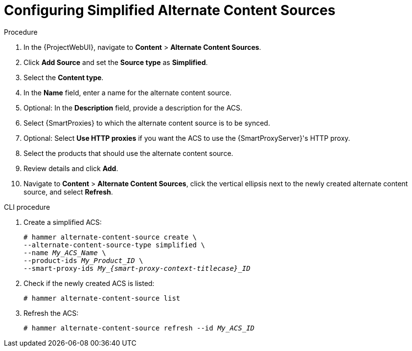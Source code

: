 [id="Configuring_Simplified_Alternate_Content_Sources_{context}"]
= Configuring Simplified Alternate Content Sources

.Procedure
. In the {ProjectWebUI}, navigate to *Content* > *Alternate Content Sources*.
. Click *Add Source* and set the *Source type* as *Simplified*.
. Select the *Content type*.
. In the *Name* field, enter a name for the alternate content source.
. Optional: In the *Description* field, provide a description for the ACS.
. Select {SmartProxies} to which the alternate content source is to be synced.
. Optional: Select *Use HTTP proxies* if you want the ACS to use the {SmartProxyServer}'s HTTP proxy.
. Select the products that should use the alternate content source.
. Review details and click *Add*.
. Navigate to *Content* > *Alternate Content Sources*, click the vertical ellipsis next to the newly created alternate content source, and select *Refresh*.

[id="cli-configuring-simplified-alternate-content-sources_{context}"]
.CLI procedure
. Create a simplified ACS:
+
[options="nowrap" subs="+quotes,attributes"]
----
# hammer alternate-content-source create \
--alternate-content-source-type simplified \
--name _My_ACS_Name_ \
--product-ids _My_Product_ID_ \
--smart-proxy-ids __My_{smart-proxy-context-titlecase}_ID__
----
. Check if the newly created ACS is listed:
+
[options="nowrap" subs="+quotes,attributes"]
----
# hammer alternate-content-source list
----
. Refresh the ACS:
+
[options="nowrap" subs="+quotes,attributes"]
----
# hammer alternate-content-source refresh --id _My_ACS_ID_ 
----
